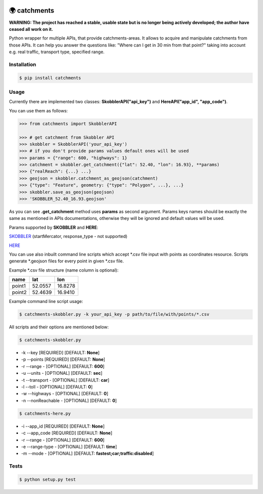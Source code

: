 .. image:: https://travis-ci.org/Luqqk/catchments.svg?branch=master
    :target: https://travis-ci.org/Luqqk/catchments

.. image:: https://coveralls.io/repos/github/Luqqk/catchments/badge.svg
    :target: https://coveralls.io/github/Luqqk/catchments

🌍 catchments
=============

**WARNING: The project has reached a stable, usable state but is no longer being actively developed; the author have ceased all work on it.**

Python wrapper for multiple APIs, that provide catchments-areas.
It allows to acquire and manipulate catchments from those APIs.
It can help you answer the questions like: "Where can I get in 30 min from that point?"
taking into account e.g. real traffic, transport type, specified range. 

.. image:: img/catchments.png
    :height: 400px
    :width: 400px
    :align: center
    :target: https://github.com/Luqqk/catchments/blob/master/img/catchments.png

Installation
------------

.. code-block:: bash

    $ pip install catchments

Usage
-----

Currently there are implemented two classes: **SkobblerAPI("api_key")** and **HereAPI("app_id", "app_code")**.

You can use them as follows:

.. code-block:: python

    >>> from catchments import SkobblerAPI

    >>> # get catchment from Skobbler API
    >>> skobbler = SkobblerAPI('your_api_key')
    >>> # if you don't provide params values default ones will be used
    >>> params = {"range": 600, "highways": 1}
    >>> catchment = skobbler.get_catchment({"lat": 52.40, "lon": 16.93}, **params)
    >>> {"realReach": {...} ...}
    >>> geojson = skobbler.catchment_as_geojson(catchment)
    >>> {"type": "Feature", geometry: {"type": "Polygon", ...}, ...}
    >>> skobbler.save_as_geojson(geojson)
    >>> 'SKOBBLER_52.40_16.93.geojson'

As you can see **.get_catchment** method uses **params** as second argument. Params keys names should be exactly the same
as mentioned in APIs documentations, otherwise they will be ignored and default values will be used.

Params supported by **SKOBBLER** and **HERE**:

`SKOBBLER <https://developer.skobbler.com/getting-started/web#sec3>`_ (startMercator, response_type - not supported)

`HERE <https://developer.here.com/rest-apis/documentation/routing/topics/request-isoline.html>`_

You can use also inbuilt command line scripts which accept \*.csv file input with points as coordinates resource.
Scripts generate \*.geojson files for every point in given \*.csv file.

Example \*.csv file structure (name column is optional):

+------------+------------+------------+ 
|    name    |    lat     |    lon     | 
+============+============+============+ 
|   point1   |  52.0557   |  16.8278   | 
+------------+------------+------------+ 
|   point2   |  52.4639   |  16.9410   | 
+------------+------------+------------+ 

Example command line script usage:

.. code-block:: bash

    $ catchments-skobbler.py -k your_api_key -p path/to/file/with/points/*.csv

All scripts and their options are mentioned below:

.. code-block:: bash

    $ catchments-skobbler.py

* -k --key [REQUIRED] [DEFAULT: **None**]

* -p --points [REQUIRED] [DEFAULT: **None**]

* -r --range - [OPTIONAL] [DEFAULT: **600**]

* -u --units - [OPTIONAL] [DEFAULT: **sec**]

* -t --transport - [OPTIONAL] [DEFAULT: **car**]

* -l --toll - [OPTIONAL] [DEFAULT: **0**]

* -w --highways - [OPTIONAL] [DEFAULT: **0**]

* -n --nonReachable - [OPTIONAL] [DEFAULT: **0**]

.. code-block:: bash

    $ catchments-here.py

* -i --app_id [REQUIRED] [DEFAULT: **None**]

* -c --app_code [REQUIRED] [DEFAULT: **None**]

* -r --range - [OPTIONAL] [DEFAULT: **600**]

* -e --range-type - [OPTIONAL] [DEFAULT: **time**]

* -m --mode - [OPTIONAL] [DEFAULT: **fastest;car;traffic:disabled**]

Tests
-----

.. code-block:: bash

    $ python setup.py test
